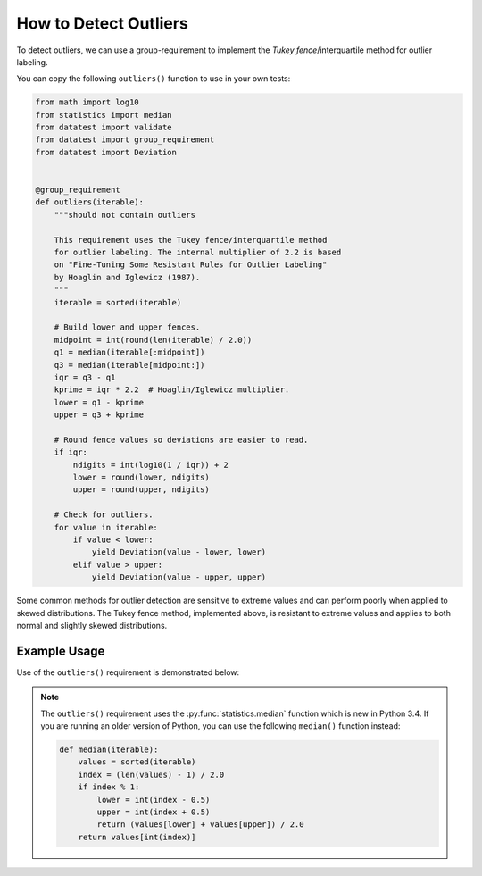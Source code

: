 
.. module:: datatest

.. meta::
    :description: How to check for outliers.
    :keywords: datatest, detect outliers


######################
How to Detect Outliers
######################

To detect outliers, we can use a group-requirement to implement
the *Tukey fence*/interquartile method for outlier labeling.

You can copy the following ``outliers()`` function to use in your
own tests:

.. code-block:: python

    from math import log10
    from statistics import median
    from datatest import validate
    from datatest import group_requirement
    from datatest import Deviation


    @group_requirement
    def outliers(iterable):
        """should not contain outliers

        This requirement uses the Tukey fence/interquartile method
        for outlier labeling. The internal multiplier of 2.2 is based
        on "Fine-Tuning Some Resistant Rules for Outlier Labeling"
        by Hoaglin and Iglewicz (1987).
        """
        iterable = sorted(iterable)

        # Build lower and upper fences.
        midpoint = int(round(len(iterable) / 2.0))
        q1 = median(iterable[:midpoint])
        q3 = median(iterable[midpoint:])
        iqr = q3 - q1
        kprime = iqr * 2.2  # Hoaglin/Iglewicz multiplier.
        lower = q1 - kprime
        upper = q3 + kprime

        # Round fence values so deviations are easier to read.
        if iqr:
            ndigits = int(log10(1 / iqr)) + 2
            lower = round(lower, ndigits)
            upper = round(upper, ndigits)

        # Check for outliers.
        for value in iterable:
            if value < lower:
                yield Deviation(value - lower, lower)
            elif value > upper:
                yield Deviation(value - upper, upper)


Some common methods for outlier detection are sensitive to extreme
values and can perform poorly when applied to skewed distributions.
The Tukey fence method, implemented above, is resistant to extreme
values and applies to both normal and slightly skewed distributions.


Example Usage
=============

Use of the ``outliers()`` requirement is demonstrated below:

.. tabs::

    .. group-tab:: Pytest

        .. code-block:: python
            :emphasize-lines: 6,14

            ...

            def test_outliers1():
                data = [12, 5, 8, 37, 5, 7, 15]  # <- 37 is an outlier

                validate(data, outliers)


            def test_outliers2():
                data = {
                    'A': [12, 5, 8, 37, 5, 7, 15],  # <- 37 is an outlier
                    'B': [83, 75, 78, 50, 76, 89],  # <- 50 is an outlier
                }
                validate(data, outliers)


    .. group-tab:: Unittest

        .. code-block:: python
            :emphasize-lines: 10,17

            from datatest import DataTestCase

            ...

            class MyTest(DataTestCase):

                def test_outliers1(self):
                    data = [12, 5, 8, 37, 5, 7, 15]  # <- 37 is an outlier

                    self.assertValid(data, outliers)

                def test_outliers2(self):
                    data = {
                        'A': [12, 5, 8, 37, 5, 7, 15],  # <- 37 is an outlier
                        'B': [83, 75, 78, 50, 76, 89],  # <- 50 is an outlier
                    }
                    self.assertValid(data, outliers)


.. note::

    The ``outliers()`` requirement uses the :py:func:`statistics.median`
    function which is new in Python 3.4. If you are running an older
    version of Python, you can use the following ``median()`` function
    instead:

    .. code-block:: python

        def median(iterable):
            values = sorted(iterable)
            index = (len(values) - 1) / 2.0
            if index % 1:
                lower = int(index - 0.5)
                upper = int(index + 0.5)
                return (values[lower] + values[upper]) / 2.0
            return values[int(index)]


..
    https://www.itl.nist.gov/div898/handbook/eda/section3/eda35h.htm
